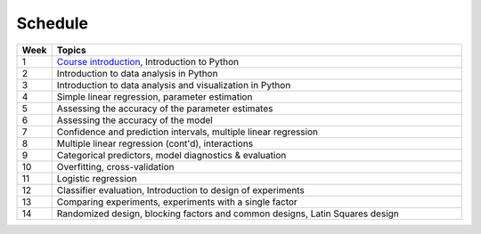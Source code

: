 Schedule
========

.. list-table::
   :widths: 5 60
   :header-rows: 1

   * - Week
     - Topics
   * - 1
     - `Course introduction <https://imse440.github.io/lectures/course-intro/>`_, Introduction to Python
   * - 2
     - Introduction to data analysis in Python
   * - 3
     - Introduction to data analysis and visualization in Python
   * - 4
     - Simple linear regression, parameter estimation
   * - 5
     - Assessing the accuracy of the parameter estimates
   * - 6
     - Assessing the accuracy of the model
   * - 7
     - Confidence and prediction intervals, multiple linear regression
   * - 8
     - Multiple linear regression (cont'd), interactions
   * - 9
     - Categorical predictors, model diagnostics & evaluation
   * - 10
     - Overfitting, cross-validation
   * - 11
     - Logistic regression
   * - 12
     - Classifier evaluation, Introduction to design of experiments
   * - 13
     - Comparing experiments, experiments with a single factor
   * - 14
     - Randomized design, blocking factors and common designs, Latin Squares design